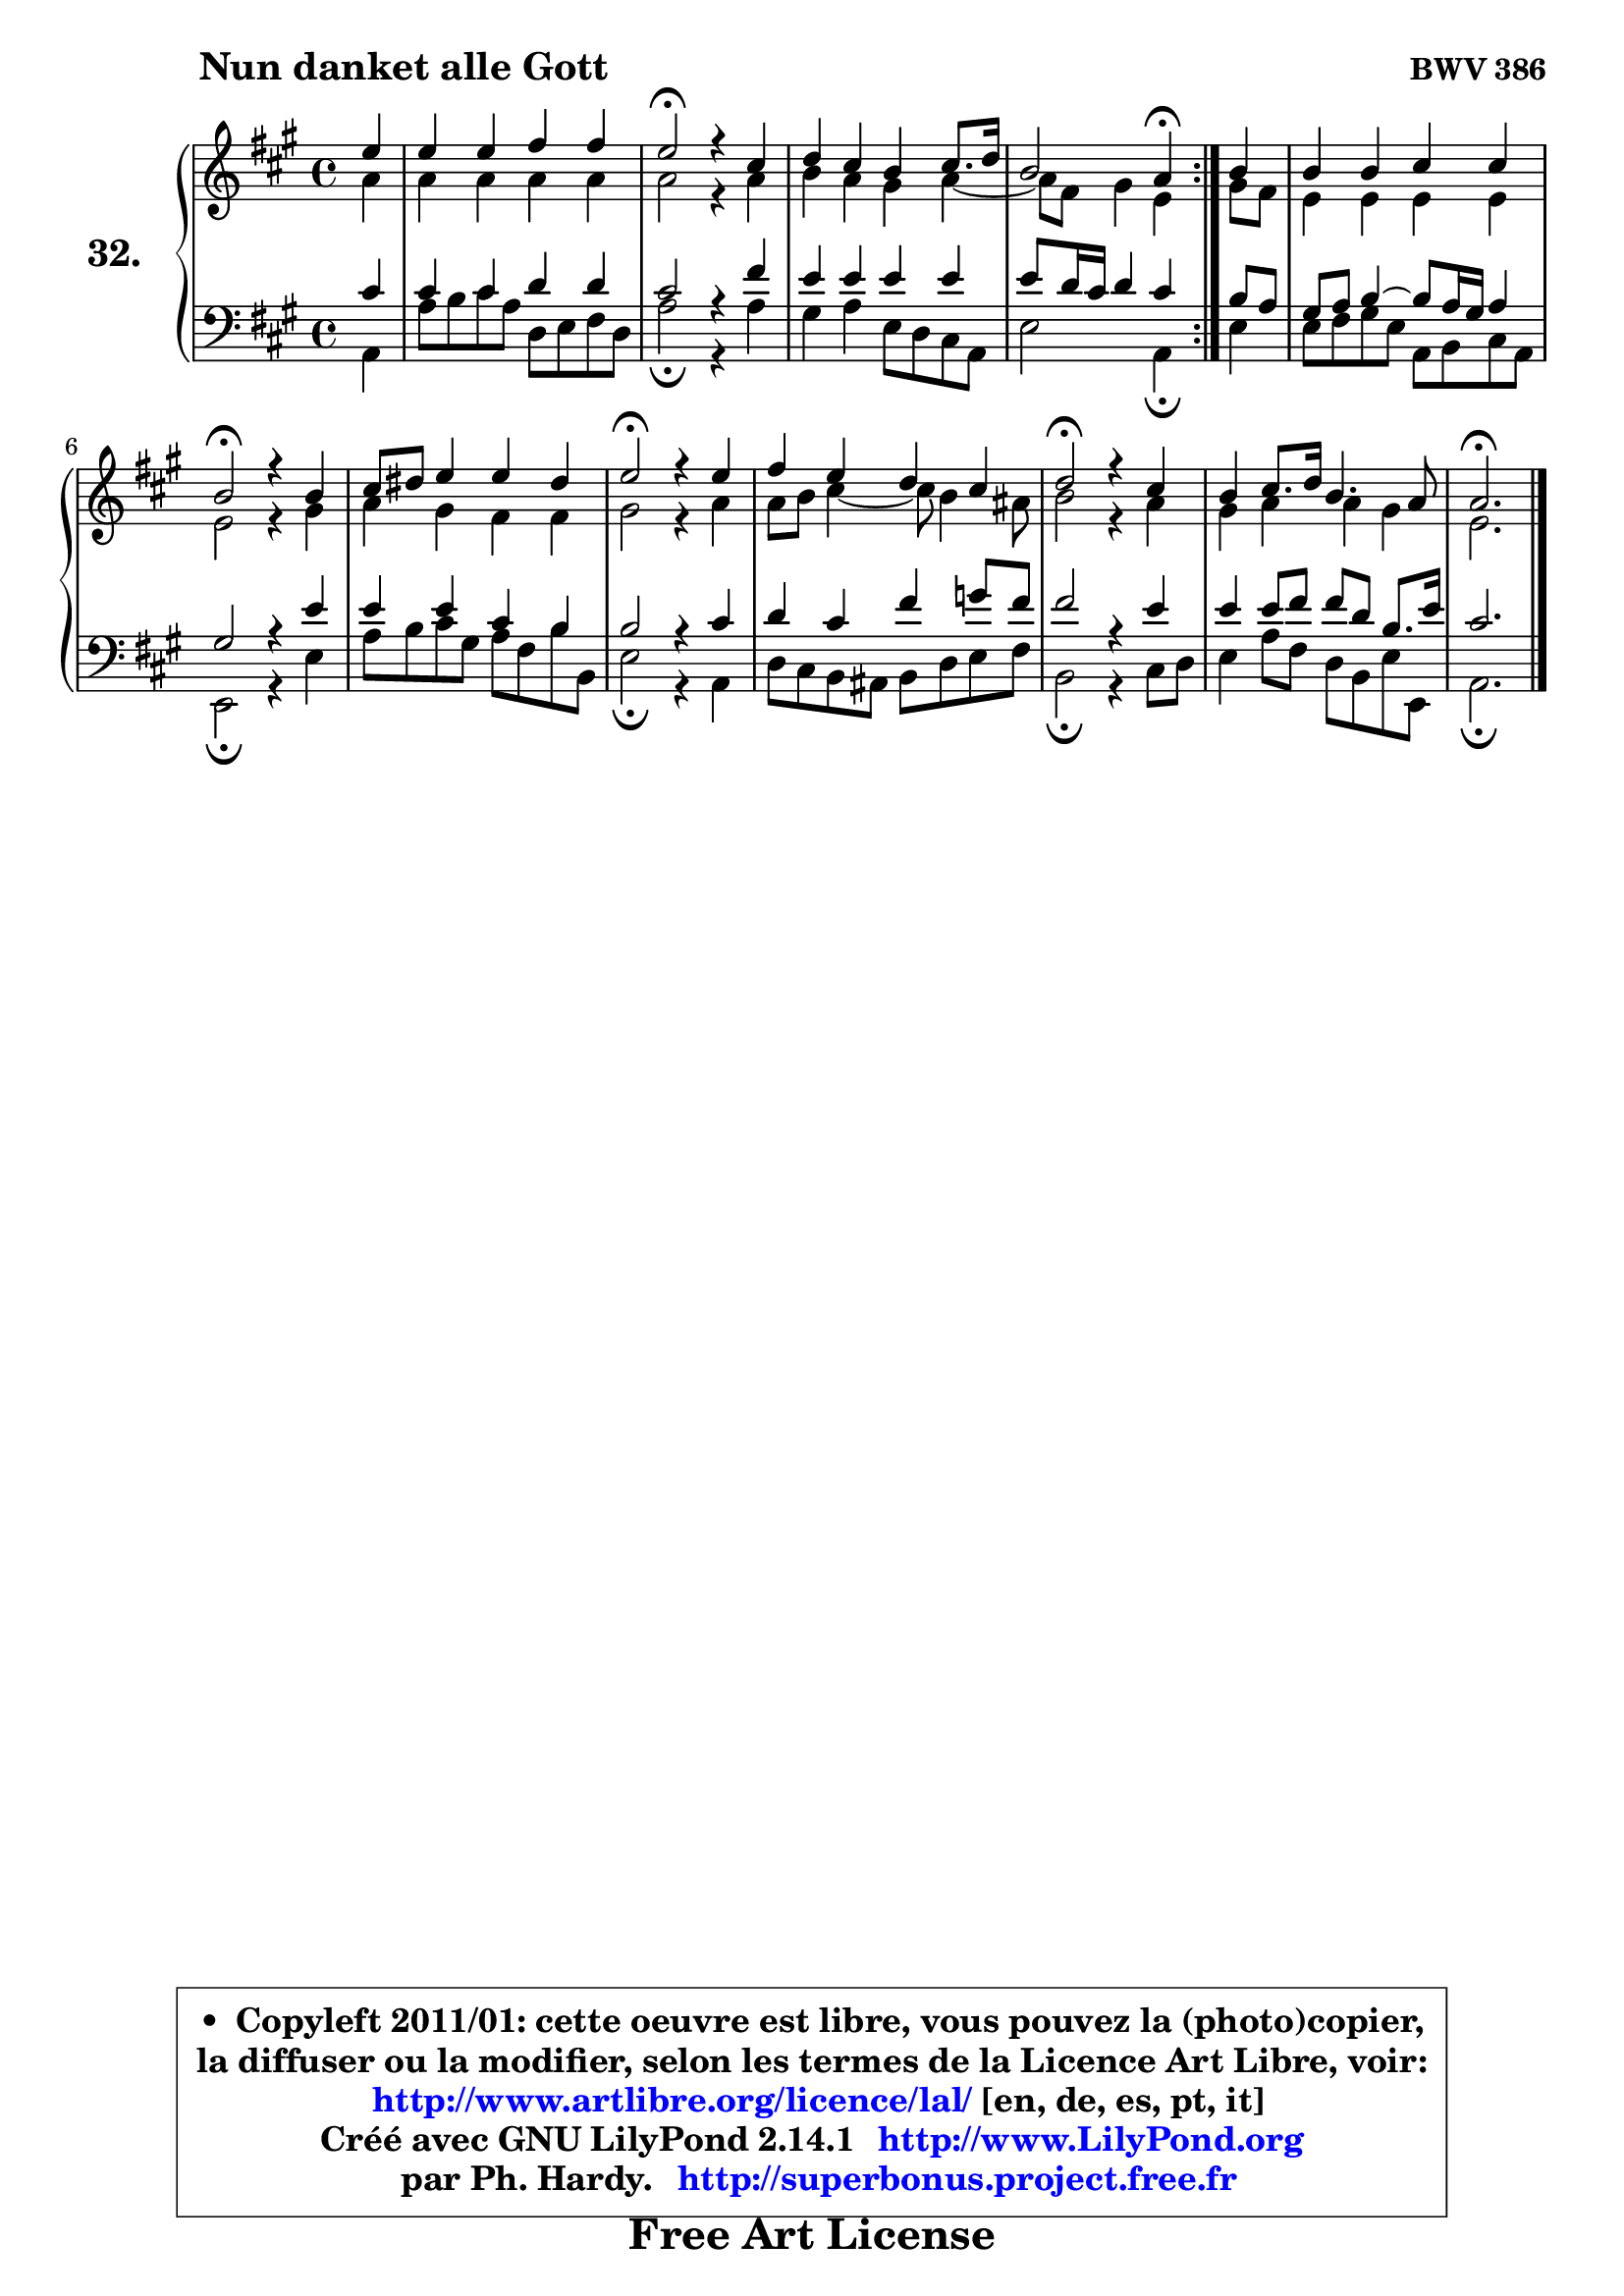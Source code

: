 
\version "2.14.1"

  \paper {
%	system-system-spacing #'padding = #0.1
%	score-system-spacing #'padding = #0.1
%	ragged-bottom = ##f
%	ragged-last-bottom = ##f
	}

  \header {
      opus = \markup { \bold "BWV 386" }
      piece = \markup { \hspace #9 \fontsize #2 \bold "Nun danket alle Gott" }
      maintainer = "Ph. Hardy"
      maintainerEmail = "superbonus.project@free.fr"
      lastupdated = "2011/Jul/20"
      tagline = \markup { \fontsize #3 \bold "Free Art License" }
      copyright = \markup { \fontsize #3  \bold   \override #'(box-padding .  1.0) \override #'(baseline-skip . 2.9) \box \column { \center-align { \fontsize #-2 \line { • \hspace #0.5 Copyleft 2011/01: cette oeuvre est libre, vous pouvez la (photo)copier, } \line { \fontsize #-2 \line {la diffuser ou la modifier, selon les termes de la Licence Art Libre, voir: } } \line { \fontsize #-2 \with-url #"http://www.artlibre.org/licence/lal/" \line { \fontsize #1 \hspace #1.0 \with-color #blue http://www.artlibre.org/licence/lal/ [en, de, es, pt, it] } } \line { \fontsize #-2 \line { Créé avec GNU LilyPond 2.14.1 \with-url #"http://www.LilyPond.org" \line { \with-color #blue \fontsize #1 \hspace #1.0 \with-color #blue http://www.LilyPond.org } } } \line { \hspace #1.0 \fontsize #-2 \line {par Ph. Hardy. } \line { \fontsize #-2 \with-url #"http://superbonus.project.free.fr" \line { \fontsize #1 \hspace #1.0 \with-color #blue http://superbonus.project.free.fr } } } } } }

	  }

  guidemidi = {
	\repeat volta2 {
	r4 |
	R1 |
	\tempo 4 = 34 r2 \tempo 4 = 78 r2 |
	R1 |
	r2 \tempo 4 = 30 r4 \tempo 4 = 78 } %fin du repeat
        r4 |
	R1 |
	\tempo 4 = 34 r2 \tempo 4 = 78 r2 |
	R1 |
	\tempo 4 = 34 r2 \tempo 4 = 78 r2 |
	R1 |
	\tempo 4 = 34 r2 \tempo 4 = 78 r2 |
	R1 |
	\tempo 4 = 40 r2. 
	}

  upper = {
	\time 4/4
	\key a \major
	\clef treble
	\partial 4
	\voiceOne
	<< { 
	% SOPRANO
	\set Voice.midiInstrument = "acoustic grand"
	\relative c'' {
	\repeat volta2 {
	e4 |
	e4 e fis fis |
	e2\fermata r4 cis4 |
	d4 cis b cis8. d16 |
	b2 a4\fermata } %fin du repeat
        b4 |
	b4 b cis cis |
	b2\fermata r4 b4 |
	cis8 dis e4 e dis |
	e2\fermata r4 e4 |
	fis4 e d cis |
	d2\fermata r4 cis4 |
	b4 cis8. d16 b4. a8 |
	a2.\fermata
	\bar "|."
	} % fin de relative
	}

	\context Voice="1" { \voiceTwo 
	% ALTO
	\set Voice.midiInstrument = "acoustic grand"
	\relative c'' {
	\repeat volta2 {
	a4 |
	a4 a a a |
	a2 r4 a4 |
	b4 a gis a4 ~ |
	a8 fis8 gis4 e } %fin du repeat
        gis8 fis |
	e4 e e e |
	e2 r4 gis4 |
	a4 gis fis fis |
	gis2 r4 a4 |
	a8 b cis4 ~ cis8 b4 ais8 |
	b2 r4 a4 |
	gis4 a a gis |
	e2.
	\bar "|."
	} % fin de relative
	\oneVoice
	} >>
	}

  lower = {
	\time 4/4
	\key a \major
	\clef bass
	\partial 4
	\voiceOne
	<< { 
	% TENOR
	\set Voice.midiInstrument = "acoustic grand"
	\relative c' {
	\repeat volta2 {
	cis4 |
	cis4 cis d d |
	cis2 r4 fis4 |
	e4 e e e |
	e8 d16 cis d4 cis } %fin du repeat
        b8 a |
	gis8 a b4 ~ b8 a16 gis a4 |
	gis2 r4 e'4 |
	e4 e cis b |
	b2 r4 cis4 |
	d4 cis fis g8 fis |
	fis2 r4 e4 |
	e4 e8 fis fis d b8. e16 |
	cis2.
	\bar "|."
	} % fin de relative
	}
	\context Voice="1" { \voiceTwo 
	% BASS
	\set Voice.midiInstrument = "acoustic grand"
	\relative c {
	\repeat volta2 {
	a4 |
	a'8 b cis a d, e fis d |
	a'2\fermata r4 a4 |
	gis4 a e8 d cis a |
	e'2 a,4\fermata } %fin du repeat
        e'4 |
	e8 fis gis e a, b cis a |
	e2\fermata r4 e'4 |
	a8 b cis gis a fis b b, |
	e2\fermata r4 a,4 |
	d8 cis b ais b d e fis |
	b,2\fermata r4 cis8 d |
	e4 a8 fis d b e e, |
	a2.\fermata
	\bar "|."
	} % fin de relative
	\oneVoice
	} >>
	}


  \score { 

	\new PianoStaff <<
	\set PianoStaff.instrumentName = \markup { \bold \huge "32." }
	\new Staff = "upper" \upper
	\new Staff = "lower" \lower
	>>

  \layout {
%	ragged-last = ##f
	  }

	 } % fin de score

 \score {
  \unfoldRepeats { << \guidemidi \upper \lower >> }
    \midi {
    \context {
     \Staff
      \remove "Staff_performer"
               }

     \context {
      \Voice
       \consists "Staff_performer"
                }

   \context { 
   \Score
   tempoWholesPerMinute = #(ly:make-moment 78 4)
		}
	  }
	}

